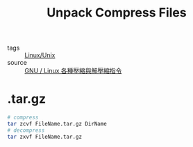:PROPERTIES:
:ID:       ece5c4f9-c0f2-47b3-b091-d152fdf8421c
:END:
#+title: Unpack Compress Files
#+filetags: :Linux_Unix:

- tags :: [[id:bf667a76-fa23-41cc-969f-3e8500776df0][Linux/Unix]]
- source :: [[http://note.drx.tw/2008/04/command.html#tar.gz][GNU / Linux 各種壓縮與解壓縮指令]]

* .tar.gz

#+begin_src bash
# compress
tar zcvf FileName.tar.gz DirName
# decompress
tar zxvf FileName.tar.gz
#+end_src

